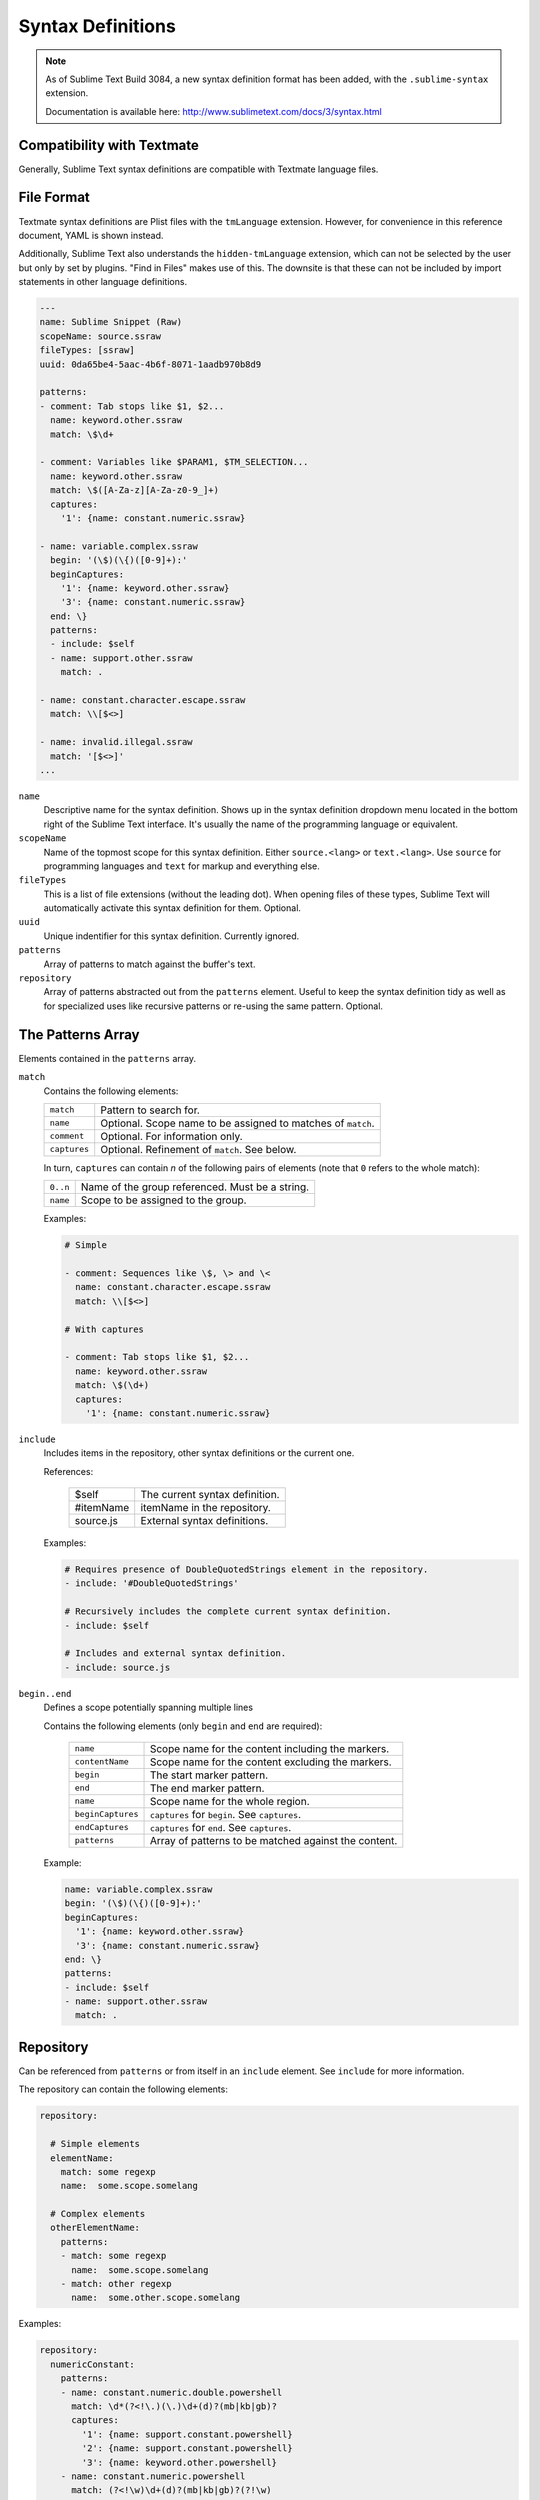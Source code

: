 .. sublime: wordWrap false

Syntax Definitions
==================


.. note::

    As of Sublime Text Build 3084,
    a new syntax definition format has been added,
    with the ``.sublime-syntax`` extension.

    Documentation is available here:
    http://www.sublimetext.com/docs/3/syntax.html


Compatibility with Textmate
***************************

Generally, Sublime Text syntax definitions are compatible with Textmate
language files.

File Format
***********

Textmate syntax definitions are Plist files with the ``tmLanguage`` extension.
However, for convenience in this reference document, YAML is shown instead.

Additionally, Sublime Text also understands the ``hidden-tmLanguage`` extension,
which can not be selected by the user but only by set by plugins. "Find in
Files" makes use of this. The downsite is that these can not be included by
import statements in other language definitions.

.. code-block:: yaml

    ---
    name: Sublime Snippet (Raw)
    scopeName: source.ssraw
    fileTypes: [ssraw]
    uuid: 0da65be4-5aac-4b6f-8071-1aadb970b8d9

    patterns:
    - comment: Tab stops like $1, $2...
      name: keyword.other.ssraw
      match: \$\d+

    - comment: Variables like $PARAM1, $TM_SELECTION...
      name: keyword.other.ssraw
      match: \$([A-Za-z][A-Za-z0-9_]+)
      captures:
        '1': {name: constant.numeric.ssraw}

    - name: variable.complex.ssraw
      begin: '(\$)(\{)([0-9]+):'
      beginCaptures:
        '1': {name: keyword.other.ssraw}
        '3': {name: constant.numeric.ssraw}
      end: \}
      patterns:
      - include: $self
      - name: support.other.ssraw
        match: .

    - name: constant.character.escape.ssraw
      match: \\[$<>]

    - name: invalid.illegal.ssraw
      match: '[$<>]'
    ...


``name``
    Descriptive name for the syntax definition. Shows up in the syntax
    definition dropdown menu located in the bottom right of the Sublime Text
    interface. It's usually the name of the programming language or equivalent.

``scopeName``
    Name of the topmost scope for this syntax definition. Either
    ``source.<lang>`` or ``text.<lang>``. Use ``source`` for programming
    languages and ``text`` for markup and everything else.

``fileTypes``
    This is a list of file extensions (without the leading dot). When opening
    files of these types, Sublime Text will automatically activate this syntax
    definition for them. Optional.

``uuid``
    Unique indentifier for this syntax definition. Currently ignored.

``patterns``
    Array of patterns to match against the buffer's text.

``repository``
    Array of patterns abstracted out from the ``patterns`` element. Useful to
    keep the syntax definition tidy as well as for specialized uses like
    recursive patterns or re-using the same pattern. Optional.


The Patterns Array
******************

Elements contained in the ``patterns`` array.

``match``
    Contains the following elements:

    ============    ============================================================
    ``match``       Pattern to search for.
    ``name``        Optional. Scope name to be assigned to matches of ``match``.
    ``comment``     Optional. For information only.
    ``captures``    Optional. Refinement of ``match``. See below.
    ============    ============================================================

    In turn, ``captures`` can contain *n* of the following pairs of elements
    (note that ``0`` refers to the whole match):

    ========      ===============================================
    ``0..n``      Name of the group referenced. Must be a string.
    ``name``      Scope to be assigned to the group.
    ========      ===============================================

    Examples:

    .. code-block:: yaml

        # Simple

        - comment: Sequences like \$, \> and \<
          name: constant.character.escape.ssraw
          match: \\[$<>]

        # With captures

        - comment: Tab stops like $1, $2...
          name: keyword.other.ssraw
          match: \$(\d+)
          captures:
            '1': {name: constant.numeric.ssraw}

``include``
    Includes items in the repository, other syntax definitions or the current
    one.

    References:

        =========       ===========================
        $self           The current syntax definition.
        #itemName       itemName in the repository.
        source.js       External syntax definitions.
        =========       ===========================

    Examples:

    .. code-block:: yaml

        # Requires presence of DoubleQuotedStrings element in the repository.
        - include: '#DoubleQuotedStrings'

        # Recursively includes the complete current syntax definition.
        - include: $self

        # Includes and external syntax definition.
        - include: source.js

``begin..end``
    Defines a scope potentially spanning multiple lines

    Contains the following elements (only ``begin`` and ``end`` are required):

        =================   ====================================================
        ``name``            Scope name for the content including the markers.
        ``contentName``     Scope name for the content excluding the markers.
        ``begin``           The start marker pattern.
        ``end``             The end marker pattern.
        ``name``            Scope name for the whole region.
        ``beginCaptures``   ``captures`` for ``begin``. See ``captures``.
        ``endCaptures``     ``captures`` for ``end``. See ``captures``.
        ``patterns``        Array of patterns to be matched against the content.
        =================   ====================================================

    Example:

    .. code-block:: yaml

        name: variable.complex.ssraw
        begin: '(\$)(\{)([0-9]+):'
        beginCaptures:
          '1': {name: keyword.other.ssraw}
          '3': {name: constant.numeric.ssraw}
        end: \}
        patterns:
        - include: $self
        - name: support.other.ssraw
          match: .

Repository
**********

Can be referenced from ``patterns`` or from itself in an ``include`` element.
See ``include`` for more information.

The repository can contain the following elements:

.. code-block:: yaml

    repository:

      # Simple elements
      elementName:
        match: some regexp
        name:  some.scope.somelang

      # Complex elements
      otherElementName:
        patterns:
        - match: some regexp
          name:  some.scope.somelang
        - match: other regexp
          name:  some.other.scope.somelang

Examples:

.. code-block:: js

    repository:
      numericConstant:
        patterns:
        - name: constant.numeric.double.powershell
          match: \d*(?<!\.)(\.)\d+(d)?(mb|kb|gb)?
          captures:
            '1': {name: support.constant.powershell}
            '2': {name: support.constant.powershell}
            '3': {name: keyword.other.powershell}
        - name: constant.numeric.powershell
          match: (?<!\w)\d+(d)?(mb|kb|gb)?(?!\w)
          captures:
            '1': {name: support.constant.powershell}
            '2': {name: keyword.other.powershell}

      scriptblock:
        name: meta.scriptblock.powershell
        begin: \{
        end: \}
        patterns:
        - include: $self


Escape Sequences
****************

Be sure to escape JSON/XML sequences as needed.

.. EXPLAIN

For YAML, additionally make sure that you didn't unintentionally start a new
scalar by not using quotes for your strings. Examples that **won't work** as
expected::

    match: [aeiou]

    include: #this-is-actually-a-comment

    match: "#"\w+""
